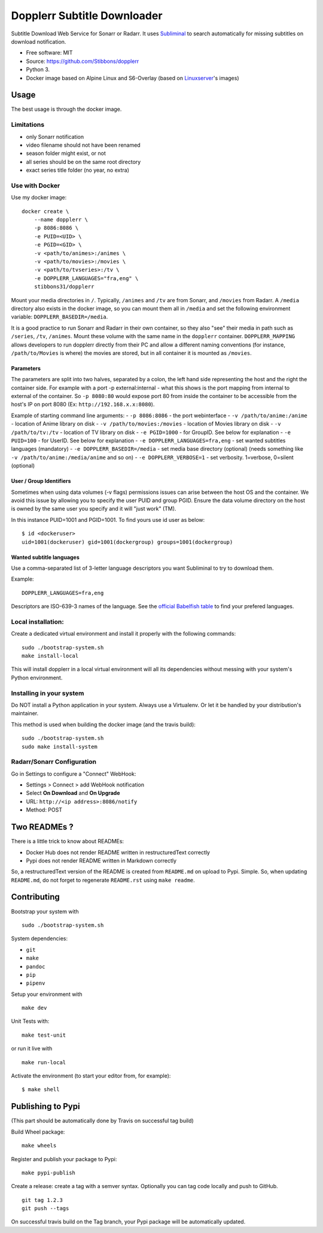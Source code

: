 Dopplerr Subtitle Downloader
============================

|Build Status| |Docker Automated buil| |Pypi package| |PyPI| |Coveralls|
|codecov| |Maintainability| |MIT licensed|

Subtitle Download Web Service for Sonarr or Radarr. It uses
`Subliminal <https://github.com/Diaoul/subliminal>`__ to search
automatically for missing subtitles on download notification.

-  Free software: MIT
-  Source: https://github.com/Stibbons/dopplerr
-  Python 3.
-  Docker image based on Alpine Linux and S6-Overlay (based on
   `Linuxserver <https://www.linuxserver.io/>`__'s images)

Usage
-----

The best usage is through the docker image.

Limitations
~~~~~~~~~~~

-  only Sonarr notification
-  video filename should not have been renamed
-  season folder might exist, or not
-  all series should be on the same root directory
-  exact series title folder (no year, no extra)

Use with Docker
~~~~~~~~~~~~~~~

Use my docker image:

::

    docker create \
        --name dopplerr \
        -p 8086:8086 \
        -e PUID=<UID> \
        -e PGID=<GID> \
        -v <path/to/animes>:/animes \
        -v <path/to/movies>:/movies \
        -v <path/to/tvseries>:/tv \
        -e DOPPLERR_LANGUAGES="fra,eng" \
        stibbons31/dopplerr

Mount your media directories in ``/``. Typically, ``/animes`` and
``/tv`` are from Sonarr, and ``/movies`` from Radarr. A ``/media``
directory also exists in the docker image, so you can mount them all in
``/media`` and set the following environment variable:
``DOPPLERR_BASEDIR=/media``.

It is a good practice to run Sonarr and Radarr in their own container,
so they also "see" their media in path such as ``/series``, ``/tv``,
``/animes``. Mount these volume with the same name in the ``dopplerr``
container. ``DOPPLERR_MAPPING`` allows developers to run dopplerr
directly from their PC and allow a different naming conventions (for
instance, ``/path/to/Movies`` is where) the movies are stored, but in
all container it is mounted as ``/movies``.

Parameters
^^^^^^^^^^

The parameters are split into two halves, separated by a colon, the left
hand side representing the host and the right the container side. For
example with a port -p external:internal - what this shows is the port
mapping from internal to external of the container. So ``-p 8080:80``
would expose port 80 from inside the container to be accessible from the
host's IP on port 8080 (Ex: ``http://192.168.x.x:8080``).

Example of starting command line arguments: - ``-p 8086:8086`` - the
port webinterface - ``-v /path/to/anime:/anime`` - location of Anime
library on disk - ``-v /path/to/movies:/movies`` - location of Movies
library on disk - ``-v /path/to/tv:/tv`` - location of TV library on
disk - ``-e PGID=1000`` - for GroupID. See below for explanation -
``-e PUID=100`` - for UserID. See below for explanation -
``-e DOPPLERR_LANGUAGES=fra,eng`` - set wanted subtitles languages
(mandatory) - ``-e DOPPLERR_BASEDIR=/media`` - set media base directory
(optional) (needs something like ``-v /path/to/anime:/media/anime`` and
so on) - ``-e DOPPLERR_VERBOSE=1`` - set verbosity. 1=verbose, 0=silent
(optional)

User / Group Identifiers
^^^^^^^^^^^^^^^^^^^^^^^^

Sometimes when using data volumes (-v flags) permissions issues can
arise between the host OS and the container. We avoid this issue by
allowing you to specify the user PUID and group PGID. Ensure the data
volume directory on the host is owned by the same user you specify and
it will "just work" (TM).

In this instance PUID=1001 and PGID=1001. To find yours use id user as
below:

::

    $ id <dockeruser>
    uid=1001(dockeruser) gid=1001(dockergroup) groups=1001(dockergroup)

Wanted subtitle languages
^^^^^^^^^^^^^^^^^^^^^^^^^

Use a comma-separated list of 3-letter language descriptors you want
Subliminal to try to download them.

Example:

::

    DOPPLERR_LANGUAGES=fra,eng

Descriptors are ISO-639-3 names of the language. See the `official
Babelfish
table <https://github.com/Diaoul/babelfish/blob/f403000dd63092cfaaae80be9f309fd85c7f20c9/babelfish/data/iso-639-3.tab>`__
to find your prefered languages.

Local installation:
~~~~~~~~~~~~~~~~~~~

Create a dedicated virtual environment and install it properly with the
following commands:

::

    sudo ./bootstrap-system.sh
    make install-local

This will install dopplerr in a local virtual environment will all its
dependencies without messing with your system's Python environment.

Installing in your system
~~~~~~~~~~~~~~~~~~~~~~~~~

Do NOT install a Python application in your system. Always use a
Virtualenv. Or let it be handled by your distribution's maintainer.

This method is used when building the docker image (and the travis
build):

::

    sudo ./bootstrap-system.sh
    sudo make install-system

Radarr/Sonarr Configuration
~~~~~~~~~~~~~~~~~~~~~~~~~~~

Go in Settings to configure a "Connect" WebHook:

-  Settings > Connect > add WebHook notification
-  Select **On Download** and **On Upgrade**
-  URL: ``http://<ip address>:8086/notify``
-  Method: POST

Two READMEs ?
-------------

There is a little trick to know about READMEs:

-  Docker Hub does not render README written in restructuredText
   correctly
-  Pypi does not render README written in Markdown correctly

So, a restructuredText version of the README is created from
``README.md`` on upload to Pypi. Simple. So, when updating
``README.md``, do not forget to regenerate ``README.rst`` using
``make readme``.

Contributing
------------

Bootstrap your system with

::

    sudo ./bootstrap-system.sh

System dependencies:

-  ``git``
-  ``make``
-  ``pandoc``
-  ``pip``
-  ``pipenv``

Setup your environment with

::

    make dev

Unit Tests with:

::

    make test-unit

or run it live with

::

    make run-local

Activate the environment (to start your editor from, for example):

::

    $ make shell

Publishing to Pypi
------------------

(This part should be automatically done by Travis on successful tag
build)

Build Wheel package:

::

    make wheels

Register and publish your package to Pypi:

::

    make pypi-publish

Create a release: create a tag with a semver syntax. Optionally you can
tag code locally and push to GitHub.

::

    git tag 1.2.3
    git push --tags

On successful travis build on the Tag branch, your Pypi package will be
automatically updated.

.. |Build Status| image:: https://travis-ci.org/Stibbons/dopplerr.svg?branch=master
   :target: https://travis-ci.org/Stibbons/dopplerr
.. |Docker Automated buil| image:: https://img.shields.io/docker/build/stibbons31/dopplerr.svg
   :target: https://hub.docker.com/r/stibbons31/dopplerr/builds/
.. |Pypi package| image:: https://badge.fury.io/py/dopplerr.svg
   :target: https://pypi.python.org/pypi/dopplerr/
.. |PyPI| image:: https://img.shields.io/pypi/pyversions/dopplerr.svg
   :target: https://pypi.python.org/pypi/dopplerr/
.. |Coveralls| image:: https://coveralls.io/repos/github/Stibbons/dopplerr/badge.svg
   :target: https://coveralls.io/github/Stibbons/dopplerr
.. |codecov| image:: https://codecov.io/gh/Stibbons/dopplerr/branch/master/graph/badge.svg
   :target: https://codecov.io/gh/Stibbons/dopplerr
.. |Maintainability| image:: https://api.codeclimate.com/v1/badges/62d3040e8e7f37e637bf/maintainability
   :target: https://codeclimate.com/github/Stibbons/dopplerr/maintainability
.. |MIT licensed| image:: https://img.shields.io/badge/license-MIT-blue.svg
   :target: ./LICENSE
